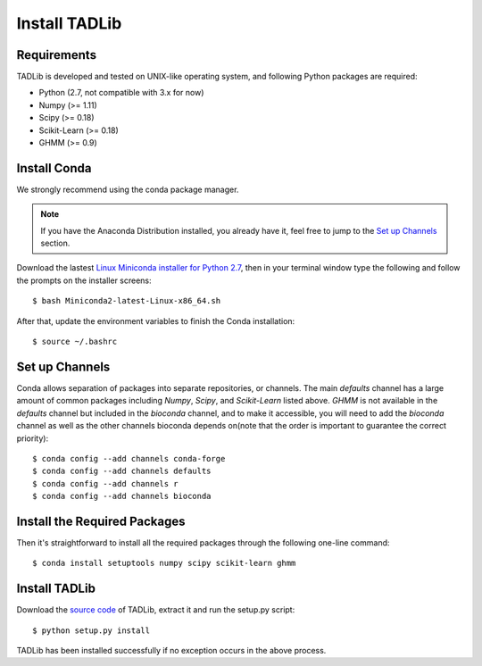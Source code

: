 Install TADLib
==============

Requirements
------------
TADLib is developed and tested on UNIX-like operating system, and following Python
packages are required:

- Python (2.7, not compatible with 3.x for now)
- Numpy (>= 1.11)
- Scipy (>= 0.18)
- Scikit-Learn (>= 0.18)
- GHMM (>= 0.9)

Install Conda
------------
We strongly recommend using the conda package manager.

.. note:: If you have the Anaconda Distribution installed, you already have it, feel free to jump to
   the `Set up Channels`_ section.

Download the lastest `Linux Miniconda installer for Python 2.7 <https://conda.io/miniconda.html>`_,
then in your terminal window type the following and follow the prompts on the installer screens::

    $ bash Miniconda2-latest-Linux-x86_64.sh

After that, update the environment variables to finish the Conda installation::

    $ source ~/.bashrc

Set up Channels
---------------
Conda allows separation of packages into separate repositories, or channels. The main *defaults*
channel has a large amount of common packages including *Numpy*, *Scipy*, and *Scikit-Learn* listed
above. *GHMM* is not available in the *defaults* channel but included in the *bioconda* channel, and
to make it accessible, you will need to add the *bioconda* channel as well as the other channels bioconda
depends on(note that the order is important to guarantee the correct priority)::

    $ conda config --add channels conda-forge
    $ conda config --add channels defaults
    $ conda config --add channels r
    $ conda config --add channels bioconda

Install the Required Packages
-----------------------------
Then it's straightforward to install all the required packages through the following one-line command::

    $ conda install setuptools numpy scipy scikit-learn ghmm 

Install TADLib
--------------
Download the `source code <https://pypi.python.org/pypi/TADLib>`_ of TADLib, extract it and run
the setup.py script::

    $ python setup.py install

TADLib has been installed successfully if no exception occurs in the above process.
